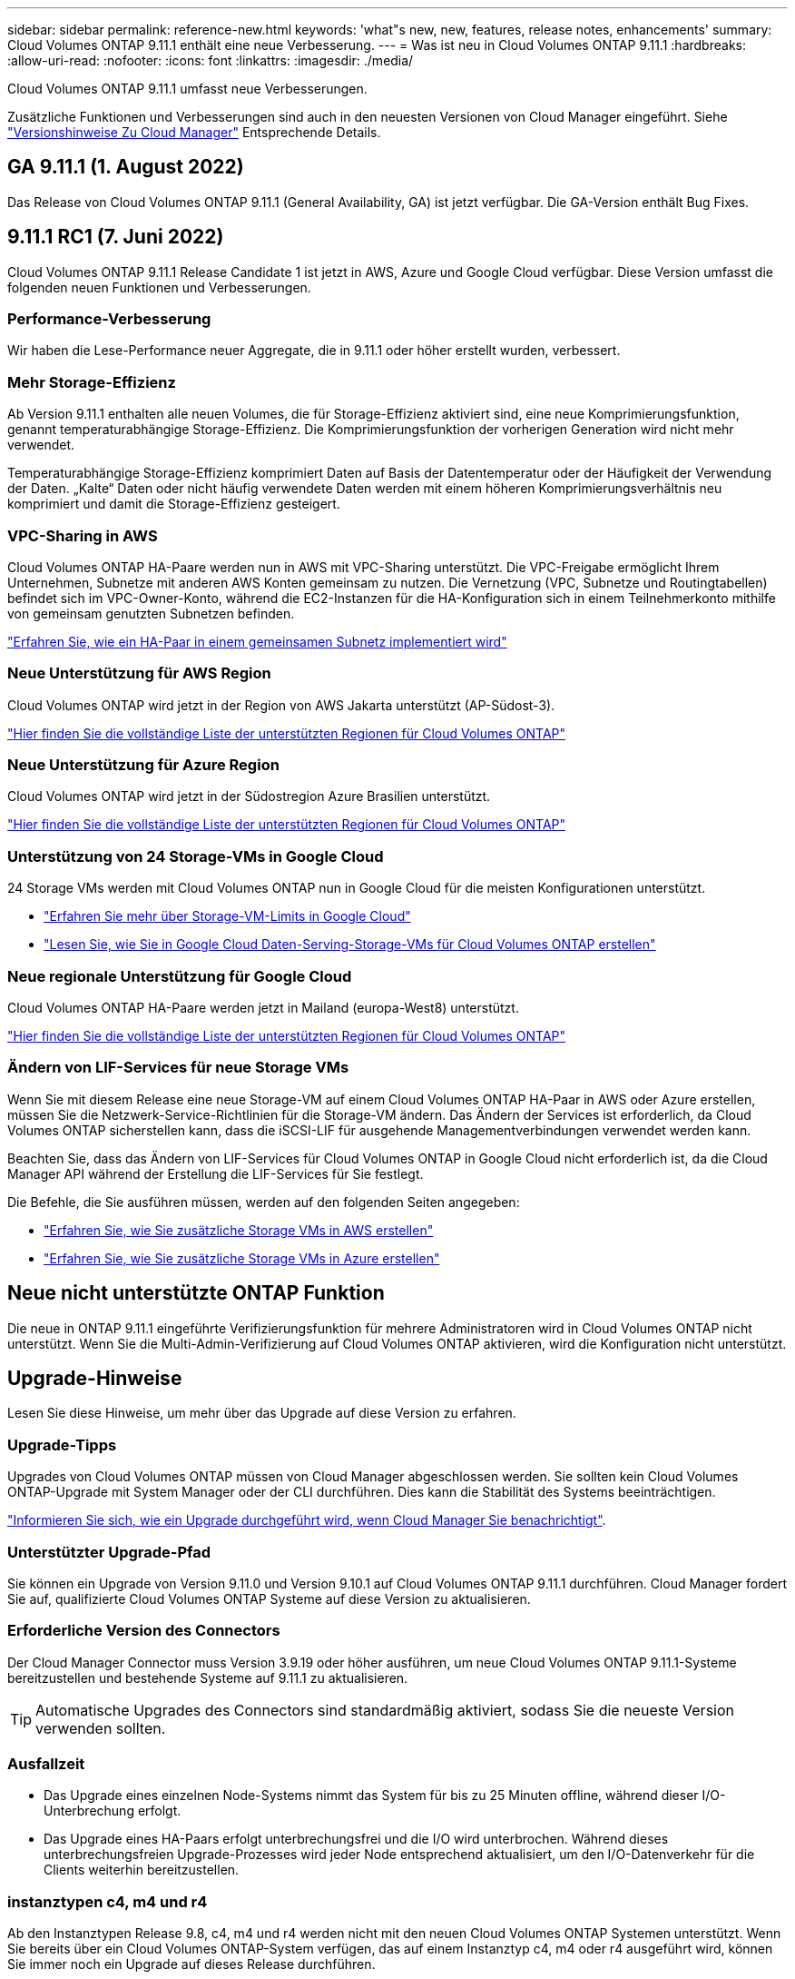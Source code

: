---
sidebar: sidebar 
permalink: reference-new.html 
keywords: 'what"s new, new, features, release notes, enhancements' 
summary: Cloud Volumes ONTAP 9.11.1 enthält eine neue Verbesserung. 
---
= Was ist neu in Cloud Volumes ONTAP 9.11.1
:hardbreaks:
:allow-uri-read: 
:nofooter: 
:icons: font
:linkattrs: 
:imagesdir: ./media/


[role="lead"]
Cloud Volumes ONTAP 9.11.1 umfasst neue Verbesserungen.

Zusätzliche Funktionen und Verbesserungen sind auch in den neuesten Versionen von Cloud Manager eingeführt. Siehe https://docs.netapp.com/us-en/cloud-manager-cloud-volumes-ontap/whats-new.html["Versionshinweise Zu Cloud Manager"^] Entsprechende Details.



== GA 9.11.1 (1. August 2022)

Das Release von Cloud Volumes ONTAP 9.11.1 (General Availability, GA) ist jetzt verfügbar. Die GA-Version enthält Bug Fixes.



== 9.11.1 RC1 (7. Juni 2022)

Cloud Volumes ONTAP 9.11.1 Release Candidate 1 ist jetzt in AWS, Azure und Google Cloud verfügbar. Diese Version umfasst die folgenden neuen Funktionen und Verbesserungen.



=== Performance-Verbesserung

Wir haben die Lese-Performance neuer Aggregate, die in 9.11.1 oder höher erstellt wurden, verbessert.



=== Mehr Storage-Effizienz

Ab Version 9.11.1 enthalten alle neuen Volumes, die für Storage-Effizienz aktiviert sind, eine neue Komprimierungsfunktion, genannt temperaturabhängige Storage-Effizienz. Die Komprimierungsfunktion der vorherigen Generation wird nicht mehr verwendet.

Temperaturabhängige Storage-Effizienz komprimiert Daten auf Basis der Datentemperatur oder der Häufigkeit der Verwendung der Daten. „Kalte“ Daten oder nicht häufig verwendete Daten werden mit einem höheren Komprimierungsverhältnis neu komprimiert und damit die Storage-Effizienz gesteigert.



=== VPC-Sharing in AWS

Cloud Volumes ONTAP HA-Paare werden nun in AWS mit VPC-Sharing unterstützt. Die VPC-Freigabe ermöglicht Ihrem Unternehmen, Subnetze mit anderen AWS Konten gemeinsam zu nutzen. Die Vernetzung (VPC, Subnetze und Routingtabellen) befindet sich im VPC-Owner-Konto, während die EC2-Instanzen für die HA-Konfiguration sich in einem Teilnehmerkonto mithilfe von gemeinsam genutzten Subnetzen befinden.

https://docs.netapp.com/us-en/cloud-manager-cloud-volumes-ontap/task-deploy-aws-shared-vpc.html["Erfahren Sie, wie ein HA-Paar in einem gemeinsamen Subnetz implementiert wird"^]



=== Neue Unterstützung für AWS Region

Cloud Volumes ONTAP wird jetzt in der Region von AWS Jakarta unterstützt (AP-Südost-3).

https://cloud.netapp.com/cloud-volumes-global-regions["Hier finden Sie die vollständige Liste der unterstützten Regionen für Cloud Volumes ONTAP"^]



=== Neue Unterstützung für Azure Region

Cloud Volumes ONTAP wird jetzt in der Südostregion Azure Brasilien unterstützt.

https://cloud.netapp.com/cloud-volumes-global-regions["Hier finden Sie die vollständige Liste der unterstützten Regionen für Cloud Volumes ONTAP"^]



=== Unterstützung von 24 Storage-VMs in Google Cloud

24 Storage VMs werden mit Cloud Volumes ONTAP nun in Google Cloud für die meisten Konfigurationen unterstützt.

* link:reference-limits-gcp.html#storage-vm-limits["Erfahren Sie mehr über Storage-VM-Limits in Google Cloud"]
* https://docs.netapp.com/us-en/cloud-manager-cloud-volumes-ontap/task-managing-svms-gcp.html["Lesen Sie, wie Sie in Google Cloud Daten-Serving-Storage-VMs für Cloud Volumes ONTAP erstellen"^]




=== Neue regionale Unterstützung für Google Cloud

Cloud Volumes ONTAP HA-Paare werden jetzt in Mailand (europa-West8) unterstützt.

https://cloud.netapp.com/cloud-volumes-global-regions["Hier finden Sie die vollständige Liste der unterstützten Regionen für Cloud Volumes ONTAP"^]



=== Ändern von LIF-Services für neue Storage VMs

Wenn Sie mit diesem Release eine neue Storage-VM auf einem Cloud Volumes ONTAP HA-Paar in AWS oder Azure erstellen, müssen Sie die Netzwerk-Service-Richtlinien für die Storage-VM ändern. Das Ändern der Services ist erforderlich, da Cloud Volumes ONTAP sicherstellen kann, dass die iSCSI-LIF für ausgehende Managementverbindungen verwendet werden kann.

Beachten Sie, dass das Ändern von LIF-Services für Cloud Volumes ONTAP in Google Cloud nicht erforderlich ist, da die Cloud Manager API während der Erstellung die LIF-Services für Sie festlegt.

Die Befehle, die Sie ausführen müssen, werden auf den folgenden Seiten angegeben:

* https://docs.netapp.com/us-en/cloud-manager-cloud-volumes-ontap/task-managing-svms-aws.html["Erfahren Sie, wie Sie zusätzliche Storage VMs in AWS erstellen"^]
* https://docs.netapp.com/us-en/cloud-manager-cloud-volumes-ontap/task-managing-svms-azure.html["Erfahren Sie, wie Sie zusätzliche Storage VMs in Azure erstellen"^]




== Neue nicht unterstützte ONTAP Funktion

Die neue in ONTAP 9.11.1 eingeführte Verifizierungsfunktion für mehrere Administratoren wird in Cloud Volumes ONTAP nicht unterstützt. Wenn Sie die Multi-Admin-Verifizierung auf Cloud Volumes ONTAP aktivieren, wird die Konfiguration nicht unterstützt.



== Upgrade-Hinweise

Lesen Sie diese Hinweise, um mehr über das Upgrade auf diese Version zu erfahren.



=== Upgrade-Tipps

Upgrades von Cloud Volumes ONTAP müssen von Cloud Manager abgeschlossen werden. Sie sollten kein Cloud Volumes ONTAP-Upgrade mit System Manager oder der CLI durchführen. Dies kann die Stabilität des Systems beeinträchtigen.

http://docs.netapp.com/us-en/cloud-manager-cloud-volumes-ontap/task-updating-ontap-cloud.html["Informieren Sie sich, wie ein Upgrade durchgeführt wird, wenn Cloud Manager Sie benachrichtigt"^].



=== Unterstützter Upgrade-Pfad

Sie können ein Upgrade von Version 9.11.0 und Version 9.10.1 auf Cloud Volumes ONTAP 9.11.1 durchführen. Cloud Manager fordert Sie auf, qualifizierte Cloud Volumes ONTAP Systeme auf diese Version zu aktualisieren.



=== Erforderliche Version des Connectors

Der Cloud Manager Connector muss Version 3.9.19 oder höher ausführen, um neue Cloud Volumes ONTAP 9.11.1-Systeme bereitzustellen und bestehende Systeme auf 9.11.1 zu aktualisieren.


TIP: Automatische Upgrades des Connectors sind standardmäßig aktiviert, sodass Sie die neueste Version verwenden sollten.



=== Ausfallzeit

* Das Upgrade eines einzelnen Node-Systems nimmt das System für bis zu 25 Minuten offline, während dieser I/O-Unterbrechung erfolgt.
* Das Upgrade eines HA-Paars erfolgt unterbrechungsfrei und die I/O wird unterbrochen. Während dieses unterbrechungsfreien Upgrade-Prozesses wird jeder Node entsprechend aktualisiert, um den I/O-Datenverkehr für die Clients weiterhin bereitzustellen.




=== instanztypen c4, m4 und r4

Ab den Instanztypen Release 9.8, c4, m4 und r4 werden nicht mit den neuen Cloud Volumes ONTAP Systemen unterstützt. Wenn Sie bereits über ein Cloud Volumes ONTAP-System verfügen, das auf einem Instanztyp c4, m4 oder r4 ausgeführt wird, können Sie immer noch ein Upgrade auf dieses Release durchführen.

Wir empfehlen, in der c5-, m5- oder r5-Instanzfamilie auf einen Instanztyp zu wechseln.
